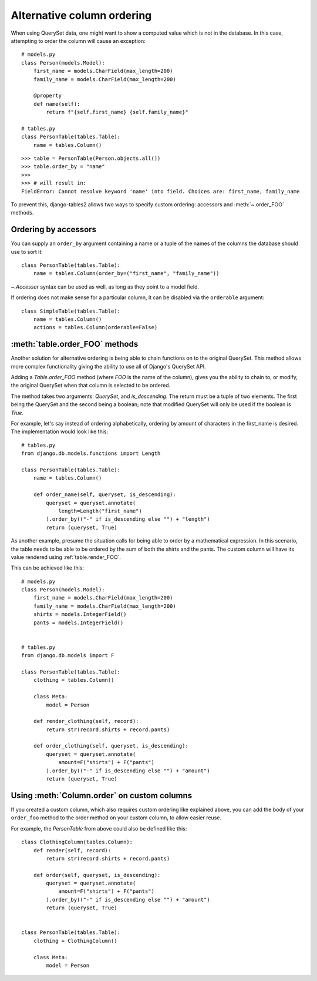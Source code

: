 Alternative column ordering
===========================

When using QuerySet data, one might want to show a computed value which is not
in the database. In this case, attempting to order the column will cause an
exception::

    # models.py
    class Person(models.Model):
        first_name = models.CharField(max_length=200)
        family_name = models.CharField(max_length=200)

        @property
        def name(self):
            return f"{self.first_name} {self.family_name}"

    # tables.py
    class PersonTable(tables.Table):
        name = tables.Column()

::

    >>> table = PersonTable(Person.objects.all())
    >>> table.order_by = "name"
    >>>
    >>> # will result in:
    FieldError: Cannot resolve keyword 'name' into field. Choices are: first_name, family_name

To prevent this, django-tables2 allows two ways to specify custom ordering:
accessors and :meth:`~.order_FOO` methods.

.. _order-by-accessors:

Ordering by accessors
---------------------

You can supply an ``order_by`` argument containing a name or a tuple of the
names of the columns the database should use to sort it::

    class PersonTable(tables.Table):
        name = tables.Column(order_by=("first_name", "family_name"))

`~.Accessor` syntax can be used as well, as long as they point to a model field.

If ordering does not make sense for a particular column, it can be disabled via
the ``orderable`` argument::

    class SimpleTable(tables.Table):
        name = tables.Column()
        actions = tables.Column(orderable=False)


.. _table.order_foo:

:meth:`table.order_FOO` methods
--------------------------------

Another solution for alternative ordering is being able to chain functions on to
the original QuerySet. This method allows more complex functionality giving the
ability to use all of Django's QuerySet API.

Adding a `Table.order_FOO` method (where `FOO` is the name of the column),
gives you the ability to chain to, or modify, the original QuerySet when that
column is selected to be ordered.

The method takes two arguments: `QuerySet`, and `is_descending`. The return
must be a tuple of two elements. The first being the QuerySet and the second
being a boolean; note that modified QuerySet will only be used if the boolean is
`True`.

For example, let's say instead of ordering alphabetically, ordering by
amount of characters in the first_name is desired.
The implementation would look like this:
::

    # tables.py
    from django.db.models.functions import Length

    class PersonTable(tables.Table):
        name = tables.Column()

        def order_name(self, queryset, is_descending):
            queryset = queryset.annotate(
                length=Length("first_name")
            ).order_by(("-" if is_descending else "") + "length")
            return (queryset, True)



As another example, presume the situation calls for being able to order by a
mathematical expression. In this scenario, the table needs to be able to be
ordered by the sum of both the shirts and the pants. The custom column will
have its value rendered using :ref:`table.render_FOO`.

This can be achieved like this::

    # models.py
    class Person(models.Model):
        first_name = models.CharField(max_length=200)
        family_name = models.CharField(max_length=200)
        shirts = models.IntegerField()
        pants = models.IntegerField()


    # tables.py
    from django.db.models import F

    class PersonTable(tables.Table):
        clothing = tables.Column()

        class Meta:
            model = Person

        def render_clothing(self, record):
            return str(record.shirts + record.pants)

        def order_clothing(self, queryset, is_descending):
            queryset = queryset.annotate(
                amount=F("shirts") + F("pants")
            ).order_by(("-" if is_descending else "") + "amount")
            return (queryset, True)


Using :meth:`Column.order` on custom columns
--------------------------------------------

If you created a custom column, which also requires custom ordering like
explained above, you can add the body of your ``order_foo`` method to the
order method on your custom column, to allow easier reuse.

For example, the `PersonTable` from above could also be defined like this::

    class ClothingColumn(tables.Column):
        def render(self, record):
            return str(record.shirts + record.pants)

        def order(self, queryset, is_descending):
            queryset = queryset.annotate(
                amount=F("shirts") + F("pants")
            ).order_by(("-" if is_descending else "") + "amount")
            return (queryset, True)


    class PersonTable(tables.Table):
        clothing = ClothingColumn()

        class Meta:
            model = Person
